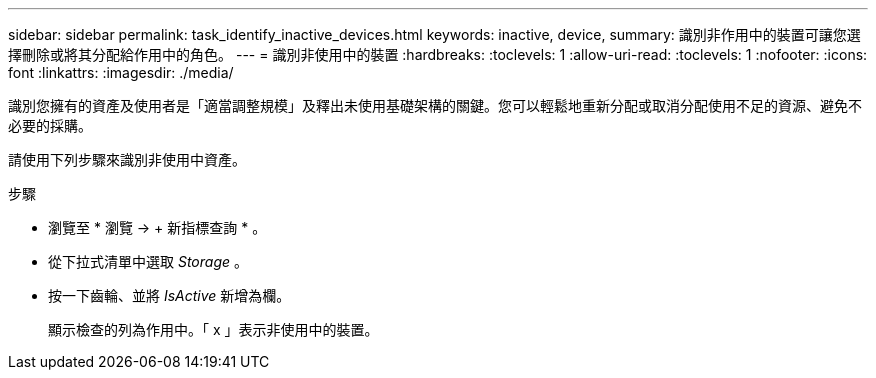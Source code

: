 ---
sidebar: sidebar 
permalink: task_identify_inactive_devices.html 
keywords: inactive, device, 
summary: 識別非作用中的裝置可讓您選擇刪除或將其分配給作用中的角色。 
---
= 識別非使用中的裝置
:hardbreaks:
:toclevels: 1
:allow-uri-read: 
:toclevels: 1
:nofooter: 
:icons: font
:linkattrs: 
:imagesdir: ./media/


[role="lead"]
識別您擁有的資產及使用者是「適當調整規模」及釋出未使用基礎架構的關鍵。您可以輕鬆地重新分配或取消分配使用不足的資源、避免不必要的採購。

請使用下列步驟來識別非使用中資產。

.步驟
* 瀏覽至 * 瀏覽 -> + 新指標查詢 * 。
* 從下拉式清單中選取 _Storage_ 。
* 按一下齒輪、並將 _IsActive_ 新增為欄。
+
顯示檢查的列為作用中。「 x 」表示非使用中的裝置。


